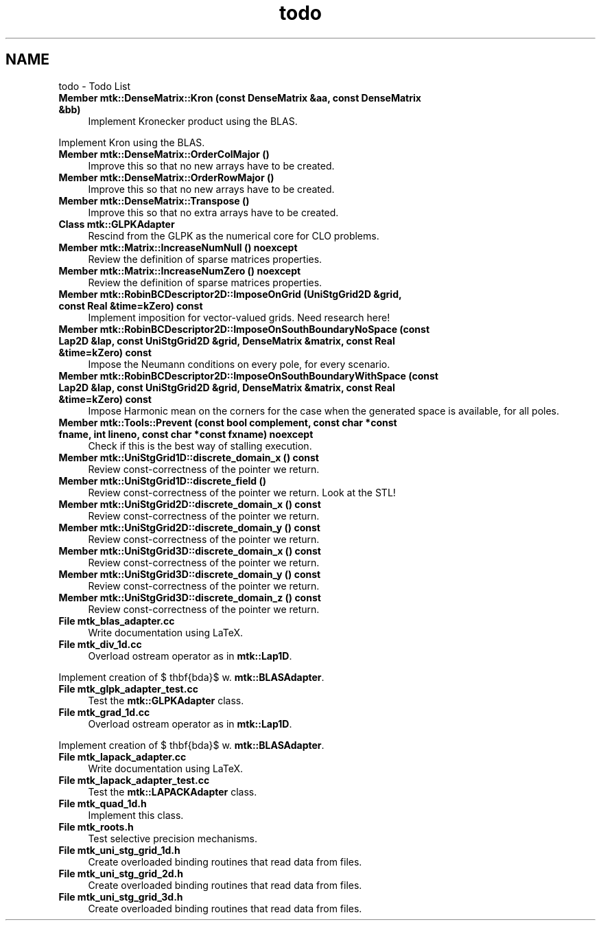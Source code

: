 .TH "todo" 3 "Mon Feb 1 2016" "MTK: Mimetic Methods Toolkit" \" -*- nroff -*-
.ad l
.nh
.SH NAME
todo \- Todo List 

.IP "\fBMember \fBmtk::DenseMatrix::Kron\fP (const DenseMatrix &aa, const DenseMatrix &bb)\fP" 1c
Implement Kronecker product using the BLAS\&. 
.PP
Implement Kron using the BLAS\&.  
.IP "\fBMember \fBmtk::DenseMatrix::OrderColMajor\fP ()\fP" 1c
Improve this so that no new arrays have to be created\&.  
.IP "\fBMember \fBmtk::DenseMatrix::OrderRowMajor\fP ()\fP" 1c
Improve this so that no new arrays have to be created\&.  
.IP "\fBMember \fBmtk::DenseMatrix::Transpose\fP ()\fP" 1c
Improve this so that no extra arrays have to be created\&.  
.IP "\fBClass \fBmtk::GLPKAdapter\fP \fP" 1c
Rescind from the GLPK as the numerical core for CLO problems\&.  
.IP "\fBMember \fBmtk::Matrix::IncreaseNumNull\fP () noexcept\fP" 1c
Review the definition of sparse matrices properties\&.  
.IP "\fBMember \fBmtk::Matrix::IncreaseNumZero\fP () noexcept\fP" 1c
Review the definition of sparse matrices properties\&.  
.IP "\fBMember \fBmtk::RobinBCDescriptor2D::ImposeOnGrid\fP (UniStgGrid2D &grid, const Real &time=kZero) const \fP" 1c
Implement imposition for vector-valued grids\&. Need research here!  
.IP "\fBMember \fBmtk::RobinBCDescriptor2D::ImposeOnSouthBoundaryNoSpace\fP (const Lap2D &lap, const UniStgGrid2D &grid, DenseMatrix &matrix, const Real &time=kZero) const \fP" 1c
Impose the Neumann conditions on every pole, for every scenario\&.  
.IP "\fBMember \fBmtk::RobinBCDescriptor2D::ImposeOnSouthBoundaryWithSpace\fP (const Lap2D &lap, const UniStgGrid2D &grid, DenseMatrix &matrix, const Real &time=kZero) const \fP" 1c
Impose Harmonic mean on the corners for the case when the generated space is available, for all poles\&.  
.IP "\fBMember \fBmtk::Tools::Prevent\fP (const bool complement, const char *const fname, int lineno, const char *const fxname) noexcept\fP" 1c
Check if this is the best way of stalling execution\&.  
.IP "\fBMember \fBmtk::UniStgGrid1D::discrete_domain_x\fP () const \fP" 1c
Review const-correctness of the pointer we return\&.  
.IP "\fBMember \fBmtk::UniStgGrid1D::discrete_field\fP ()\fP" 1c
Review const-correctness of the pointer we return\&. Look at the STL!  
.IP "\fBMember \fBmtk::UniStgGrid2D::discrete_domain_x\fP () const \fP" 1c
Review const-correctness of the pointer we return\&.  
.IP "\fBMember \fBmtk::UniStgGrid2D::discrete_domain_y\fP () const \fP" 1c
Review const-correctness of the pointer we return\&.  
.IP "\fBMember \fBmtk::UniStgGrid3D::discrete_domain_x\fP () const \fP" 1c
Review const-correctness of the pointer we return\&.  
.IP "\fBMember \fBmtk::UniStgGrid3D::discrete_domain_y\fP () const \fP" 1c
Review const-correctness of the pointer we return\&.  
.IP "\fBMember \fBmtk::UniStgGrid3D::discrete_domain_z\fP () const \fP" 1c
Review const-correctness of the pointer we return\&.  
.IP "\fBFile \fBmtk_blas_adapter\&.cc\fP \fP" 1c
Write documentation using LaTeX\&. 
.IP "\fBFile \fBmtk_div_1d\&.cc\fP \fP" 1c
Overload ostream operator as in \fBmtk::Lap1D\fP\&.
.PP
Implement creation of $ \mathbf{\Lambda}$ w\&. \fBmtk::BLASAdapter\fP\&.  
.IP "\fBFile \fBmtk_glpk_adapter_test\&.cc\fP \fP" 1c
Test the \fBmtk::GLPKAdapter\fP class\&.  
.IP "\fBFile \fBmtk_grad_1d\&.cc\fP \fP" 1c
Overload ostream operator as in \fBmtk::Lap1D\fP\&.
.PP
Implement creation of $ \mathbf{\Lambda}$ w\&. \fBmtk::BLASAdapter\fP\&.  
.IP "\fBFile \fBmtk_lapack_adapter\&.cc\fP \fP" 1c
Write documentation using LaTeX\&. 
.IP "\fBFile \fBmtk_lapack_adapter_test\&.cc\fP \fP" 1c
Test the \fBmtk::LAPACKAdapter\fP class\&.  
.IP "\fBFile \fBmtk_quad_1d\&.h\fP \fP" 1c
Implement this class\&.  
.IP "\fBFile \fBmtk_roots\&.h\fP \fP" 1c
Test selective precision mechanisms\&.  
.IP "\fBFile \fBmtk_uni_stg_grid_1d\&.h\fP \fP" 1c
Create overloaded binding routines that read data from files\&.  
.IP "\fBFile \fBmtk_uni_stg_grid_2d\&.h\fP \fP" 1c
Create overloaded binding routines that read data from files\&.  
.IP "\fBFile \fBmtk_uni_stg_grid_3d\&.h\fP \fP" 1c
Create overloaded binding routines that read data from files\&. 
.PP

